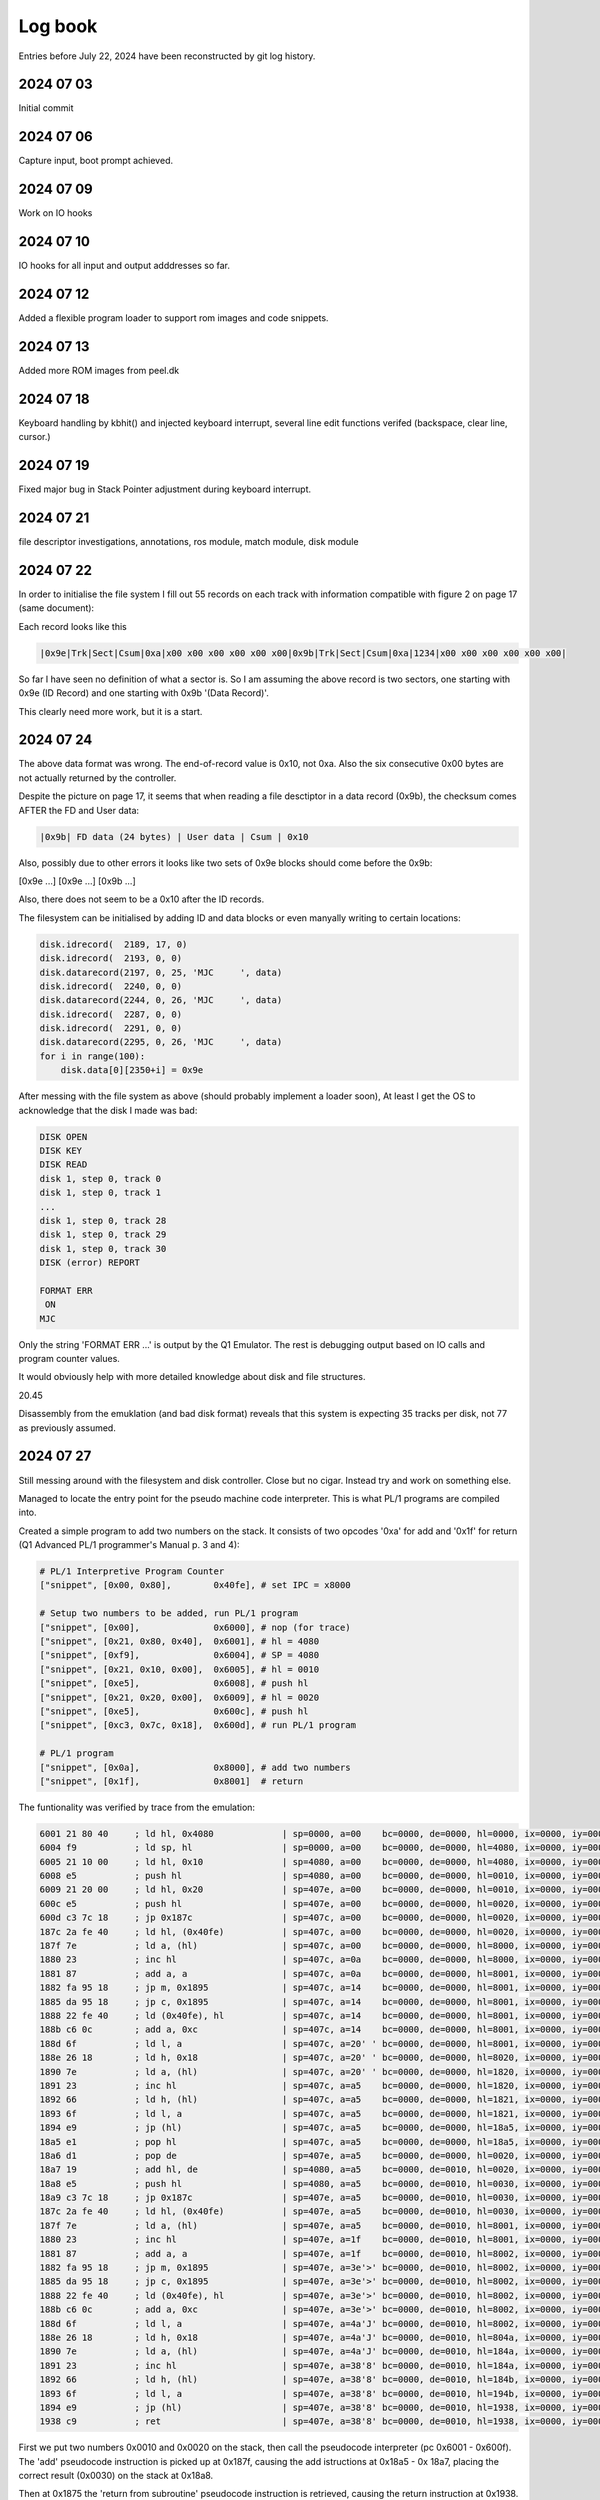 
Log book
========
Entries before July 22, 2024 have been reconstructed by git log history.

2024 07 03
----------

Initial commit

2024 07 06
----------

Capture input, boot prompt achieved.

2024 07 09
----------

Work on IO hooks

2024 07 10
----------

IO hooks for all input and output adddresses so far.

2024 07 12
----------

Added a flexible program loader to support rom images and code snippets.


2024 07 13
----------

Added more ROM images from peel.dk

2024 07 18
----------

Keyboard handling by kbhit() and injected keyboard interrupt, several
line edit functions verifed (backspace, clear line, cursor.)

2024 07 19
----------

Fixed major bug in Stack Pointer adjustment during keyboard interrupt.

2024 07 21
----------

file descriptor investigations, annotations, ros module, match module, disk module



2024 07 22
----------

In order to initialise the file system I fill out 55 records on each track
with information compatible with figure 2 on page 17 (same document):

Each record looks like this

.. code-block:: console

    |0x9e|Trk|Sect|Csum|0xa|x00 x00 x00 x00 x00 x00|0x9b|Trk|Sect|Csum|0xa|1234|x00 x00 x00 x00 x00 x00|

So far I have seen no definition of what a sector is. So I am assuming the above
record is two sectors, one starting with 0x9e (ID Record) and one starting with 0x9b
'(Data Record)'.

This clearly need more work, but it is a start.

2024 07 24
----------

The above data format was wrong. The end-of-record value is 0x10, not 0xa. Also the six consecutive
0x00 bytes are not actually returned by the controller.

Despite the picture on page 17, it seems that when reading a file desctiptor in a
data record (0x9b), the checksum comes AFTER the FD and User data:

.. code-block:: console

  |0x9b| FD data (24 bytes) | User data | Csum | 0x10

Also, possibly due to other errors it looks like two sets of 0x9e blocks should come
before the 0x9b:

[0x9e ...] [0x9e ...] [0x9b ...]

Also, there does not seem to be a 0x10 after the ID records.

The filesystem can be initialised by adding ID and data blocks or even
manyally writing to certain locations:

.. code-block:: console

    disk.idrecord(  2189, 17, 0)
    disk.idrecord(  2193, 0, 0)
    disk.datarecord(2197, 0, 25, 'MJC     ', data)
    disk.idrecord(  2240, 0, 0)
    disk.datarecord(2244, 0, 26, 'MJC     ', data)
    disk.idrecord(  2287, 0, 0)
    disk.idrecord(  2291, 0, 0)
    disk.datarecord(2295, 0, 26, 'MJC     ', data)
    for i in range(100):
        disk.data[0][2350+i] = 0x9e

After messing with the file system as above (should probably implement a loader
soon), At least I get the OS to acknowledge that the disk I made was bad:

.. code-block:: console

  DISK OPEN
  DISK KEY
  DISK READ
  disk 1, step 0, track 0
  disk 1, step 0, track 1
  ...
  disk 1, step 0, track 28
  disk 1, step 0, track 29
  disk 1, step 0, track 30
  DISK (error) REPORT

  FORMAT ERR
   ON
  MJC

Only the string 'FORMAT ERR ...' is output by the Q1 Emulator. The rest is debugging
output based on IO calls and program counter values.

It would obviously help with more detailed knowledge about disk and file structures.

20.45

Disassembly from the emuklation (and bad disk format) reveals that this system
is expecting 35 tracks per disk, not 77 as previously assumed.


2024 07 27
----------

Still messing around with the filesystem and disk controller. Close but no cigar. Instead
try and work on something else.

Managed to locate the entry point for the pseudo machine code interpreter. This
is what PL/1 programs are compiled into.

Created a simple program to add two numbers on the stack. It consists of two
opcodes '0xa' for add and '0x1f' for return (Q1 Advanced PL/1 programmer's
Manual p. 3 and 4):

.. code-block:: python

  # PL/1 Interpretive Program Counter
  ["snippet", [0x00, 0x80],        0x40fe], # set IPC = x8000

  # Setup two numbers to be added, run PL/1 program
  ["snippet", [0x00],              0x6000], # nop (for trace)
  ["snippet", [0x21, 0x80, 0x40],  0x6001], # hl = 4080
  ["snippet", [0xf9],              0x6004], # SP = 4080
  ["snippet", [0x21, 0x10, 0x00],  0x6005], # hl = 0010
  ["snippet", [0xe5],              0x6008], # push hl
  ["snippet", [0x21, 0x20, 0x00],  0x6009], # hl = 0020
  ["snippet", [0xe5],              0x600c], # push hl
  ["snippet", [0xc3, 0x7c, 0x18],  0x600d], # run PL/1 program

  # PL/1 program
  ["snippet", [0x0a],              0x8000], # add two numbers
  ["snippet", [0x1f],              0x8001]  # return

The funtionality was verified by trace from the emulation:

.. code-block:: console

  6001 21 80 40     ; ld hl, 0x4080             | sp=0000, a=00    bc=0000, de=0000, hl=0000, ix=0000, iy=0000
  6004 f9           ; ld sp, hl                 | sp=0000, a=00    bc=0000, de=0000, hl=4080, ix=0000, iy=0000
  6005 21 10 00     ; ld hl, 0x10               | sp=4080, a=00    bc=0000, de=0000, hl=4080, ix=0000, iy=0000
  6008 e5           ; push hl                   | sp=4080, a=00    bc=0000, de=0000, hl=0010, ix=0000, iy=0000
  6009 21 20 00     ; ld hl, 0x20               | sp=407e, a=00    bc=0000, de=0000, hl=0010, ix=0000, iy=0000
  600c e5           ; push hl                   | sp=407e, a=00    bc=0000, de=0000, hl=0020, ix=0000, iy=0000
  600d c3 7c 18     ; jp 0x187c                 | sp=407c, a=00    bc=0000, de=0000, hl=0020, ix=0000, iy=0000
  187c 2a fe 40     ; ld hl, (0x40fe)           | sp=407c, a=00    bc=0000, de=0000, hl=0020, ix=0000, iy=0000
  187f 7e           ; ld a, (hl)                | sp=407c, a=00    bc=0000, de=0000, hl=8000, ix=0000, iy=0000
  1880 23           ; inc hl                    | sp=407c, a=0a    bc=0000, de=0000, hl=8000, ix=0000, iy=0000
  1881 87           ; add a, a                  | sp=407c, a=0a    bc=0000, de=0000, hl=8001, ix=0000, iy=0000
  1882 fa 95 18     ; jp m, 0x1895              | sp=407c, a=14    bc=0000, de=0000, hl=8001, ix=0000, iy=0000
  1885 da 95 18     ; jp c, 0x1895              | sp=407c, a=14    bc=0000, de=0000, hl=8001, ix=0000, iy=0000
  1888 22 fe 40     ; ld (0x40fe), hl           | sp=407c, a=14    bc=0000, de=0000, hl=8001, ix=0000, iy=0000
  188b c6 0c        ; add a, 0xc                | sp=407c, a=14    bc=0000, de=0000, hl=8001, ix=0000, iy=0000
  188d 6f           ; ld l, a                   | sp=407c, a=20' ' bc=0000, de=0000, hl=8001, ix=0000, iy=0000
  188e 26 18        ; ld h, 0x18                | sp=407c, a=20' ' bc=0000, de=0000, hl=8020, ix=0000, iy=0000
  1890 7e           ; ld a, (hl)                | sp=407c, a=20' ' bc=0000, de=0000, hl=1820, ix=0000, iy=0000
  1891 23           ; inc hl                    | sp=407c, a=a5    bc=0000, de=0000, hl=1820, ix=0000, iy=0000
  1892 66           ; ld h, (hl)                | sp=407c, a=a5    bc=0000, de=0000, hl=1821, ix=0000, iy=0000
  1893 6f           ; ld l, a                   | sp=407c, a=a5    bc=0000, de=0000, hl=1821, ix=0000, iy=0000
  1894 e9           ; jp (hl)                   | sp=407c, a=a5    bc=0000, de=0000, hl=18a5, ix=0000, iy=0000
  18a5 e1           ; pop hl                    | sp=407c, a=a5    bc=0000, de=0000, hl=18a5, ix=0000, iy=0000
  18a6 d1           ; pop de                    | sp=407e, a=a5    bc=0000, de=0000, hl=0020, ix=0000, iy=0000
  18a7 19           ; add hl, de                | sp=4080, a=a5    bc=0000, de=0010, hl=0020, ix=0000, iy=0000
  18a8 e5           ; push hl                   | sp=4080, a=a5    bc=0000, de=0010, hl=0030, ix=0000, iy=0000
  18a9 c3 7c 18     ; jp 0x187c                 | sp=407e, a=a5    bc=0000, de=0010, hl=0030, ix=0000, iy=0000
  187c 2a fe 40     ; ld hl, (0x40fe)           | sp=407e, a=a5    bc=0000, de=0010, hl=0030, ix=0000, iy=0000
  187f 7e           ; ld a, (hl)                | sp=407e, a=a5    bc=0000, de=0010, hl=8001, ix=0000, iy=0000
  1880 23           ; inc hl                    | sp=407e, a=1f    bc=0000, de=0010, hl=8001, ix=0000, iy=0000
  1881 87           ; add a, a                  | sp=407e, a=1f    bc=0000, de=0010, hl=8002, ix=0000, iy=0000
  1882 fa 95 18     ; jp m, 0x1895              | sp=407e, a=3e'>' bc=0000, de=0010, hl=8002, ix=0000, iy=0000
  1885 da 95 18     ; jp c, 0x1895              | sp=407e, a=3e'>' bc=0000, de=0010, hl=8002, ix=0000, iy=0000
  1888 22 fe 40     ; ld (0x40fe), hl           | sp=407e, a=3e'>' bc=0000, de=0010, hl=8002, ix=0000, iy=0000
  188b c6 0c        ; add a, 0xc                | sp=407e, a=3e'>' bc=0000, de=0010, hl=8002, ix=0000, iy=0000
  188d 6f           ; ld l, a                   | sp=407e, a=4a'J' bc=0000, de=0010, hl=8002, ix=0000, iy=0000
  188e 26 18        ; ld h, 0x18                | sp=407e, a=4a'J' bc=0000, de=0010, hl=804a, ix=0000, iy=0000
  1890 7e           ; ld a, (hl)                | sp=407e, a=4a'J' bc=0000, de=0010, hl=184a, ix=0000, iy=0000
  1891 23           ; inc hl                    | sp=407e, a=38'8' bc=0000, de=0010, hl=184a, ix=0000, iy=0000
  1892 66           ; ld h, (hl)                | sp=407e, a=38'8' bc=0000, de=0010, hl=184b, ix=0000, iy=0000
  1893 6f           ; ld l, a                   | sp=407e, a=38'8' bc=0000, de=0010, hl=194b, ix=0000, iy=0000
  1894 e9           ; jp (hl)                   | sp=407e, a=38'8' bc=0000, de=0010, hl=1938, ix=0000, iy=0000
  1938 c9           ; ret                       | sp=407e, a=38'8' bc=0000, de=0010, hl=1938, ix=0000, iy=0000


First we put two numbers 0x0010 and 0x0020 on the stack, then call the pseudocode
interpreter (pc 0x6001 - 0x600f). The 'add' pseudocode instruction is picked up at 0x187f, causing
the add istructions at 0x18a5 - 0x 18a7, placing the correct result (0x0030) on the stack
at 0x18a8.

Then at 0x1875 the 'return from subroutine'  pseudocode instruction is retrieved,
causing the return instruction at 0x1938.


2024 07 28
----------

Testing more pseudocode instructions: multiply, divide and binary to string.

.. code-block:: python

  psmcb2ch = {
      "descr": "Q1 pseudo machine code program (bin to char)",
      "start": 0x6000,
      "stop" : 0x1938,
      "data": [
              ["file", "roms/JDC/full.bin", 0x0000],
              # PL/1 Interpretive Program Counter
              ["snippet", [0x00, 0x80],        0x40fe], # set IPC = x8000
              # Setup two numbers to be added, run PL/1 program
              ["snippet", [0x00],              0x6000], # nop (for trace)
              ["snippet", [0x21, 0x80, 0x40],  0x6001], # hl = 0x4080
              ["snippet", [0xf9],              0x6004], # SP = 0x4080
              ["snippet", [0x21, 0xab, 0xcd],  0x6005], # hl = 0xabcd, unused
              ["snippet", [0xe5],              0x6008], # push hl
              ["snippet", [0x21, 0xff, 0x7f],  0x6009], # hl = 0x7fff
              ["snippet", [0xe5],              0x600c], # push hl
              ["snippet", [0xc3, 0x7c, 0x18],  0x600d], # run program
              # 'PL/1' program
              ["snippet", [0x19],              0x8000], # divide
              ["snippet", [0x1f],              0x8001]  # return
      ],
      "funcs" : [],
      "pois" : []
  }


Here 0x7fff is converted into ascii 32767 as verified from the hexdump:

.. code-block:: console

  ########### HEXDUMP 0x2000 - 0x10000 ####################################
  ....
  4070 03 00 44 00 9b 06 04 00 2e 42 05 00 2e 42 ab cd  ..D......B...B..
  ....
  40f0 fd fd fd fd fd fd fd fd fd fd fd fd fd fd 02 80  ................
  ....
  4220 fd fd fd fd fd fd fd fd fd fd fd fd fd fd 33 32  ..............32
  4230 37 36 37 fd fd fd fd fd fd fd fd fd fd fd fd fd  767.............
  ....
  6000 00 21 80 40 f9 21 ab cd e5 21 ff 7f e5 c3 7c 18  .!.@.!...!......
  ....
  8000 19 1f fd fd fd fd fd fd fd fd fd fd fd fd fd fd  ................
  ....
  ########### HEXDUMP END #################################################


2024 07 30
----------

Mostly address and address range annotations. Some **pylint** related
changes.


2024 08 02
----------

Found real Q1 disk images (from flux samples) here:
https://github.com/MattisLind/q1decode/blob/main/Q1DISKS/README.md

This clarified the sector numbering. converted testdiskette C_S0T00.000 into
a python structure which is loaded when creating the filesystem. There are 23
file on the disk, including the special INDEX file.

.. code-block:: console

  > python3 emulator.py
  INDEX:  INDEX
  INDEX:  SCR
  INDEX:  DALIGN
  INDEX:  PRINT
  INDEX:  RTCTEST
  INDEX:  CONV
  INDEX:  PTEST
  INDEX:  DANKB
  INDEX:  DISPTEST
  INDEX:  SWEDKB
  INDEX:  GERMKB
  INDEX:  SELKB
  INDEX:  DINDEX
  INDEX:  COPY
  INDEX:  ALTER
  INDEX:  MTEST
  INDEX:  DISK
  INDEX:  CTEST
  INDEX:  BDTEST
  INDEX:  SEL
  INDEX:  VERIFY
  INDEX:  SUM
  INDEX:  FRENKB

There are still some issues with accessing the files. For example if I type in
'SCR' the emulator enters an infinite loop searching for iD records on Track 0.

On track 0 all data records have size 40 bytes.

(0x9e, track, sector, cksum, 0x10, 0x9b, 40 bytes, cksum, 0x10)

On the other tracks records are 255 bytes:

(0x9e, track, sector, cksum, 0x10, 0x9b, 255 bytes, cksum, 0x10)


2024 08 04
----------

Still a bit confused about the size of the disk. I've seen code
for skipping 2189 bytes (reading them but not examining them) before
looking for markers. So far I had assumed that something else was
on the disk. Now I am not so sure. Perhaps this allows the disk to
spin up before addressing the data?

Added several disk **images** and a utility to load data recovered from the
fluxsamples provided by Mattis Lind.

For example.

.. code-block:: console

  src/disks/fluxsamples> python3 image.py
  ...
  nonz 0x52: load  78 bytes into address 0x4547
  41 2e 20 20 20 20 20 20 20 20 20 20 20 20 20 20  A.
  20 20 20 20 20 20 20 20 20 20 20 20 20 20 20 20
  20 20 20 20 20 20 20 cb 10 9e 01 02 03 10 9b 20         ........
  20 20 20 20 20 20 20 44 41 54 45 2d 57 52 49 54         DATE-WRIT
  54 45 4e 2e 20 20 20 20 20 20 20 20 20 20        TEN.

  nonz 0x20: load  57 bytes into address 0x3120
  38 34 2d 30 32 2d 30 36 2e 20 20 20 20 20 20 20  84-02-06.
  20 20 20 20 20 20 20 20 20 20 20 20 20 20 20 20
  20 20 20 20 20 20 20 20 20 20 20 20 ac 10 9e 01              ....
  03 04 10 9b 20 20 20 20 20                       ....

  nonz 0x20: load  65 bytes into address 0x2020
  55 54 48 4f 52 2e 20 20 20 20 20 20 20 20 20 20  UTHOR.
  20 20 20 20 20 20 20 20 4f 4c 4c 45 2e 20 20 20          OLLE.
  20 20 20 20 20 20 20 20 20 20 20 20 20 20 20 20
  20 20 20 20 20 20 20 20 20 20 20 20 20 20 20 20
  ...


2024 08 17
----------

Oops, forgot to update the log for a while. But yesterday I succeeded in
loading and running the 'SCR' program from (emulated) disk.

  This marks a major milestone in this project. The sequence of commands that
  verifies this are

.. code-block:: console

  > python3 emulator.py
  > SCR <enter>
  > opt-b
  ########### HEXDUMP 0x2000 - 0x10000 ####################################
  ....
  4060 fd fd fd fd fd fd fd fd fd fd 47 04 56 05 78 07  ..........G.V.x.
  4070 19 13 00 00 04 14 4b 14 d0 40 44 0d 01 02 82 02  ......K..@D.....
  4080 c3 00 43 c3 fd 07 c3 15 08 00 00 00 00 00 02 00  ..C.............
  4090 00 0d 00 00 20 00 00 00 00 00 42 01 00 20 02 00  .... .....B.. ..
  40a0 01 01 01 40 00 00 00 00 82 00 28 00 82 01 00 00  ...@......(.....
  40b0 00 00 00 00 01 00 ff 00 00 00 00 00 00 00 00 00  ................
  40c0 00 00 00 00 00 00 00 00 00 00 00 00 00 00 00 00  ................
  40d0 01 00 53 43 52 20 20 20 20 20 01 00 ff 00 1e 01  ..SCR     ......
  40e0 01 00 01 00 00 00 00 00 00 00 00 00 00 00 00 00  ................
  40f0 00 00 00 00 00 00 00 00 00 00 00 00 00 00 00 00  ................
  4100 00 20 20 20 20 20 20 20 20 20 20 20 20 20 20 20  .
  4110 20 20 20 20 20 20 20 20 20 20 20 20 20 20 20 20
  4120 20 20 20 20 20 20 20 20 20 20 20 20 20 20 20 20
  4130 20 20 20 20 20 20 20 20 20 20 20 20 20 20 20 20
  4140 20 20 20 20 20 20 20 20 20 20 20 20 20 20 20 20
  4150 20 20 20 20 20 20 20 20 20 20 20 20 20 20 20 20
  4160 20 20 20 20 20 20 20 20 20 20 20 20 20 20 20 20
  4170 20 20 20 20 20 20 20 20 20 20 20 20 20 20 20 20
  ....
  4200 0d 00 43 6f f3 3e 00 d3 0a 3e 05 d3 04 16 00 7a  ..Co.>...>......
  4210 d3 03 14 7a fe 80 ca 36 43 2e ff 2d c2 17 43 db  .......6C..-..C.
  4220 01 fe 00 ca 0b 43 fe 0e ca 0b 43 fe 0f c2 0b 43  .....C....C....C
  4230 db 01 fe 0e c2 2c 43 c3 0b 43 21 42 43 0e 03 06  .....,C..C!BC...
  4240 2d ed b3 c3 09 43 20 20 20 20 20 20 20 20 20 20  -....C
  4250 20 20 20 54 48 49 53 20 53 50 41 43 45 20 46 4f     THIS SPACE FO
  4260 52 20 52 45 4e 54 20 20 20 20 20 20 20 20 20 20  R RENT
  4270 20 20 20 0d 81 40 02 00 43 00 20 20 20 20 20 11     ..@..C.     .
  4280 00 21 00 43 0e 01 cd 1e 00 3a 00 43 fe 2c c2 d3  .!.C.....:.C.,..
  4290 43 32 80 43 32 81 43 21 00 43 0e 01 cd 1e 00 cd  C2.C2.C!.C......
  42a0 1b 00 21 d0 40 cd 0c 08 c4 18 08 21 00 00 22 da  ..!.@......!..".
  42b0 40 c3 e7 43 0d 59 4f 55 52 20 46 49 4c 45 20 49  @..C.YOUR FILE I
  42c0 53 20 45 4d 50 54 59 21 b5 43 0e 13 cd 27 00 c3  S EMPTY!.C...'..
  42d0 d0 43 cd 1b 00 21 d0 40 cd 0c 08 c4 18 08 2a da  .C...!.@......*.
  42e0 40 7c b5 ca c8 43 cd 24 00 21 d0 40 0e 16 11 c0  @....C.$.!.@....
  42f0 42 cd 00 78 75 45 3c 39 36 2f 2a 25 1e 18 02 00  B..xuE<96/*%....
  4300 f3 3e 00 d3 0a 3e 05 d3 04 16 00 7a d3 03 14 7a  .>...>..........
  4310 fe 80 ca 36 43 2e ff 2d c2 17 43 db 01 fe 00 ca  ...6C..-..C.....
  4320 0b 43 fe 0e ca 0b 43 fe 0f c2 0b 43 db 01 fe 0e  .C....C....C....
  4330 c2 2c 43 c3 0b 43 21 42 43 0e 03 06 2d ed b3 c3  .,C..C!BC...-...
  4340 09 43 20 20 20 20 20 20 20 20 20 20 20 20 20 54  .C             T
  4350 48 49 53 20 53 50 41 43 45 20 46 4f 52 20 52 45  HIS SPACE FOR RE
  4360 4e 54 20 20 20 20 20 20 20 20 20 20 20 20 20 fd  NT             .
  ....
  ########### HEXDUMP END #################################################
  > <enter>
  VWXYZ[\]^_`abcdefghijklmnopqrstuvwxyz{|}             THIS SPACE FOR RENT              !"#$%&'()*+,-./0123456789:;<=>?@ABCDEFGHIJKLMNOP
  QRSTUVWXYZ[\]^_`abcdefghijklmnopqrstuvwxyz{|}             THIS SPACE FOR RENT              !"#$%&'()*+,-./0123456789:;<=>?@ABCDEFGHIJK
  LMNOPQRSTUVWXYZ[\]^_`abcdefghijklmnopqrstuvwxyz{|}             THIS SPACE FOR RENT              !"#$%&'()*+,-./0123456789:;<=>?@ABCDEF
  GHIJKLMNOPQRSTUVWXYZ[\]^_`abcdefghijklmnopqrstuvwxyz{|}             THIS SPACE FOR RENT              !"#$%&'()*+,-./0123456789:;<=>?@A
  BCDEFGHIJKLMNOPQRSTUVWXYZ[\]^_`abcdefghijklmnopqrstuvwxyz{|}             THIS SPACE FOR RENT              !"#$%&'()*+,-./0123456789:;<
  =>?@ABCDEFGHIJKLMNOPQRSTUVWXYZ[\]^_`abcdefghijklmnopqrstuvwxyz{|}             THIS SPACE FOR RENT              !"#$%&'()*+,-./01234567
  89:;<=>?@ABCDEFGHIJKLMNOPQRSTUVWXYZ[\]^_`abcdefghijklmnopqrstuvwxyz{|}             THIS SPACE FOR RENT              !"#$%&'()*+,-./012
  3456789:;<=>?@ABCDEFGHIJKLMNOPQRSTUVWXYZ[\]^_`abcdefghijklmnopqrstuvwxyz{|}             THIS SPACE FOR RENT              !"#$%&'()*+,-
  ./0123456789:;<=>?@ABCDEFGHIJKLMNOPQRSTUVWXYZ[\]^_`abcdefghijklmnopqrstuvwxyz{|}             THIS SPACE FOR RENT              !"#$%&'(
  )*+,-./0123456789:;<=>?@ABCDEFGHIJKLMNOPQRSTUVWXYZ[\]^_`abcdefghijklmnopqrstuvwxyz{|}             THIS SPACE FOR RENT              !"#
  $%&'()*+,-./0123456789:;<=>?@ABCDEFGHIJKLMNOPQRSTUVWXYZ[\]^_`abcdefghijklmnopqrstuvwxyz{|}             THIS SPACE FOR RENT
    !"#$%&'()*+,-./0123456789:;<=>?@ABCDEFGHIJKLMNOPQRSTUVWXYZ[\]^_`abcdefghijklmnopqrstuvwxyz{|}             THIS SPACE FOR RENT
           !"#$%&'()*+,-./0123456789:;<=>?@ABCDEFGHIJKLMNOPQRSTUVWXYZ[\]^_`abcdefghijklmnopqrstuvwxyz{|}             THIS SPACE FOR RENT


2024 08 18
----------

Better display emulation. Had to resort to using UDP to send the
display buffer to a **curses** based application.

.. figure:: images/displayemu.png
  :width: 800
  :align: center

  Left window: debug output and keyboard input. Right window display emulator.


2024 08 28
----------

Some cleanup, added track 4 from the 'felsökningsdiskett' disk. Added the PRINT
program from the same disk for disassembly and debug. It is the first use of the
real time clock (RTC) that I have seen. Yet another item for the (nonexisting)
TODO list.


2024 08 29
----------

Added RTC in() and out() abstractions, corrected program name from PRINT to
RTCTEST. Added a beep for keyboard out() (bits 0 and 1).


2024 08 30
----------

Added a readbin.py function that converts the datamuseum .BIN file into python
code that can be loaded by the emulator.


2024 08 31
----------

Managed to create a filesytem with (parts of) the data from Q1_FLOPPY.BIN. The
main objective was to run the DINDEX program which was corrupted on the
debugdisk (felsökningsdiskett) from Mattis.


.. figure:: images/dindex.png
  :width: 800
  :align: center

  DINDEX program running.


2024 10 09
----------

Finally got around to investigate the use of the Fn function keys. These
are used as function selectors in the DINDEX program. The ROS user's manual
mentions some reserved ranges (under PROCH on page 10) but the text was a
bit unclear to me and it certainly was not obvious where F1 started. But a
bit of exprimentation finally revealed that F1 == 0x11. The rest was quickly
verified after that. So far only F5 seems to cause me problems, probably
due to missing emulator functionality, but the
rest of the range F1 - F9 has been verified.

I also figured out a way to 'debug' the PL/1 programs. Basically I can add
the PC address for each function to a disctionary and use that to print out
some text to provide an indication of the program flow.


2024 10 10
----------

8:00

Better documentation for keyboard input. Verified that F5 key as used in DINDEX
causes system halt due to unregistered output hook to address 0xc. This could
be a printer as the menu says "F5 - Print INDEX on selected drive", but this
is currently speculation.

Update 9:53

F5 definitely seems to trigger printing via out() to the undocumented device
0xc. By collecting the output in a buffer and printing it out when receiving
a linefeed (0xa) the following neatly formatted output is produced:

.. code-block:: console

  Maximum  First  Last          Records/
  Name     Records   Length  Records  Track  Track  Tracks  Track

  INDEX       14       40       88      0      0      1      88
  BACKUP      14      255       19      1      1      1      19
  DISK        36      255       38      2      3      2      19
  COPY        18      255       19      4      4      1      19
  SORT         7      255       19      5      5      1      19
  JDC         25      255       38      6      7      2      19
  DINDEX      23      255       38      8      9      2      19
  FARK        43      255       57     10     12      3      19
  FUDTOG      64      255       76     13     16      4      19
  FMOMS       74      255       76     17     20      4      19
  FRAPP       59      255       76     21     24      4      19
  FBAL        79      255       95     25     29      5      19
